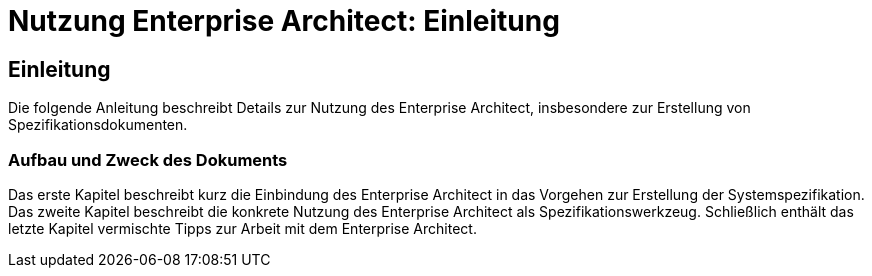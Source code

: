 = Nutzung Enterprise Architect: Einleitung

// tag::inhalt[]
[[einleitung]]
== Einleitung

Die folgende Anleitung beschreibt Details zur Nutzung des Enterprise Architect, insbesondere zur Erstellung von Spezifikationsdokumenten.

[[aufbau-und-zweck-des-dokuments]]
=== Aufbau und Zweck des Dokuments

Das erste Kapitel beschreibt kurz die Einbindung des Enterprise Architect in das Vorgehen zur Erstellung der Systemspezifikation.
Das zweite Kapitel beschreibt die konkrete Nutzung des Enterprise Architect als Spezifikationswerkzeug.
Schließlich enthält das letzte Kapitel vermischte Tipps zur Arbeit mit dem Enterprise Architect.
// end::inhalt[]
